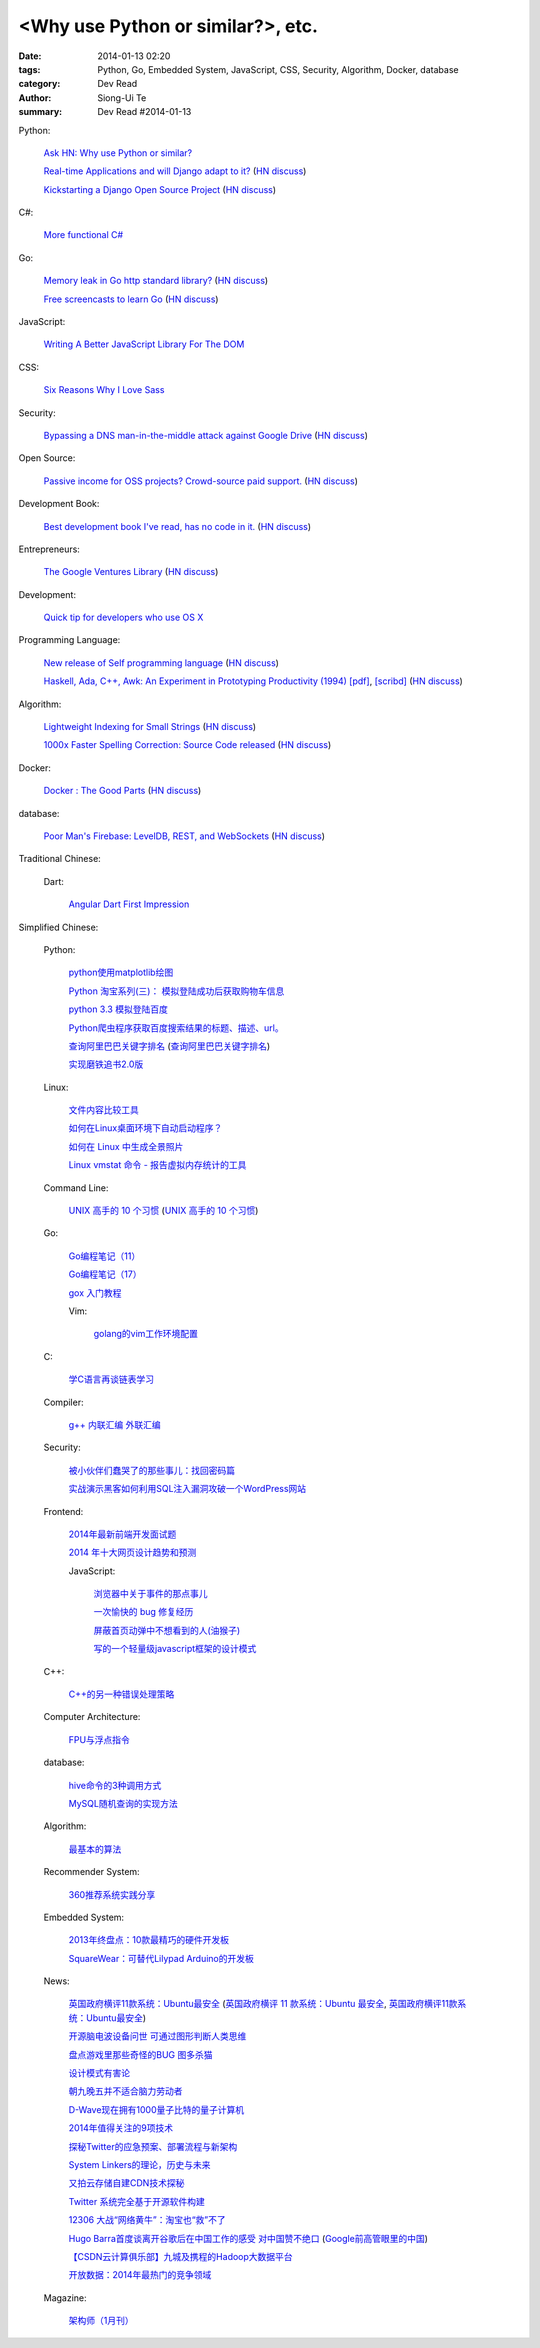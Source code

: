 <Why use Python or similar?>, etc.
#################################################################################################

:date: 2014-01-13 02:20
:tags: Python, Go, Embedded System, JavaScript, CSS, Security, Algorithm, Docker, database
:category: Dev Read
:author: Siong-Ui Te
:summary: Dev Read #2014-01-13


Python:

  `Ask HN: Why use Python or similar? <https://news.ycombinator.com/item?id=7046434>`_

  `Real-time Applications and will Django adapt to it? <http://arunrocks.com/real-time-applications-and-will-django-adapt-to-it/>`_
  (`HN discuss <https://news.ycombinator.com/item?id=7046876>`__)

  `Kickstarting a Django Open Source Project <http://www.realpython.com/blog/python/kickstarting-a-django-open-source-project/>`_
  (`HN discuss <https://news.ycombinator.com/item?id=7050947>`__)

C#:

  `More functional C# <https://news.ycombinator.com/item?id=7047252>`_

Go:

  `Memory leak in Go http standard library? <http://stackoverflow.com/questions/21080642/memory-leak-in-go-http-standard-library>`_
  (`HN discuss <https://news.ycombinator.com/item?id=7047680>`__)

  `Free screencasts to learn Go <https://gocasts.io/>`_
  (`HN discuss <https://news.ycombinator.com/item?id=7049717>`__)

JavaScript:

  `Writing A Better JavaScript Library For The DOM <http://coding.smashingmagazine.com/2014/01/13/better-javascript-library-for-the-dom/>`_

CSS:

  `Six Reasons Why I Love Sass <http://flippinawesome.org/2014/01/13/six-reasons-why-i-love-sass/>`_

Security:

  `Bypassing a DNS man-in-the-middle attack against Google Drive <http://varnull.adityamukerjee.net/post/73134171911/bypassing-a-dns-man-in-the-middle-attack-against-google>`_
  (`HN discuss <https://news.ycombinator.com/item?id=7047682>`__)

Open Source:

  `Passive income for OSS projects? Crowd-source paid support. <http://www.codersclan.net/authors/>`_
  (`HN discuss <https://news.ycombinator.com/item?id=7050122>`__)

Development Book:

  `Best development book I've read, has no code in it. <http://arasatasaygin.com/pages/best-development-book-I-read-has-no-code-in-it.html>`_
  (`HN discuss <https://news.ycombinator.com/item?id=7046680>`__)

Entrepreneurs:

  `The Google Ventures Library <http://www.gv.com/library/>`_
  (`HN discuss <https://news.ycombinator.com/item?id=7047527>`__)

Development:

  `Quick tip for developers who use OS X <https://news.ycombinator.com/item?id=7051091>`_

Programming Language:

  `New release of Self programming language <http://blog.selflanguage.org/2014/01/12/self-mallard-4-5-0-released/>`_
  (`HN discuss <https://news.ycombinator.com/item?id=7047953>`__)

  `Haskell, Ada, C++, Awk: An Experiment in Prototyping Productivity (1994) [pdf] <http://haskell.cs.yale.edu/wp-content/uploads/2011/03/HaskellVsAda-NSWC.pdf>`_,
  `[scribd] <http://www.scribd.com/vacuum?url=http://haskell.cs.yale.edu/wp-content/uploads/2011/03/HaskellVsAda-NSWC.pdf>`__
  (`HN discuss <https://news.ycombinator.com/item?id=7050892>`__)

Algorithm:

  `Lightweight Indexing for Small Strings <http://spin.atomicobject.com/2014/01/13/lightweight-indexing-for-embedded-systems/>`_
  (`HN discuss <https://news.ycombinator.com/item?id=7050339>`__)

  `1000x Faster Spelling Correction: Source Code released <http://blog.faroo.com/2012/06/24/1000x-faster-spelling-correction-source-code-released/>`_
  (`HN discuss <https://news.ycombinator.com/item?id=7048225>`__)

Docker:

  `Docker : The Good Parts <http://blog.shrikrishnaholla.in/post/2014/01/12/docker-the-good-parts/>`_
  (`HN discuss <https://news.ycombinator.com/item?id=7048808>`__)

database:

  `Poor Man's Firebase: LevelDB, REST, and WebSockets <http://procbits.com/2014/01/06/poor-mans-firebase-leveldb-rest-and-websockets>`_
  (`HN discuss <https://news.ycombinator.com/item?id=7048853>`__)



Traditional Chinese:

  Dart:

    `Angular Dart First Impression <http://ingramchen.io/blog/2014/01/angular-dart-first-impression.html>`_



Simplified Chinese:

  Python:

    `python使用matplotlib绘图 <http://my.oschina.net/dianpaopao/blog/192415>`_

    `Python 淘宝系列(三)： 模拟登陆成功后获取购物车信息 <http://my.oschina.net/u/811744/blog/192604>`_

    `python 3.3 模拟登陆百度 <http://www.oschina.net/code/snippet_1047557_32612>`_

    `Python爬虫程序获取百度搜索结果的标题、描述、url。 <http://www.oschina.net/code/snippet_862533_32580>`_

    `查询阿里巴巴关键字排名 <http://my.oschina.net/lyroge/blog/192628>`_
    (`查询阿里巴巴关键字排名 <http://www.oschina.net/code/snippet_186468_32591>`__)

    `实现磨铁追书2.0版 <http://www.oschina.net/code/snippet_103389_32595>`_

  Linux:

    `文件内容比较工具 <http://my.oschina.net/lotte1699/blog/192373>`_

    `如何在Linux桌面环境下自动启动程序？ <http://my.oschina.net/u/1439140/blog/192608>`_

    `如何在 Linux 中生成全景照片 <http://linux.cn/thread/12210/1/1/>`_

    `Linux vmstat 命令 - 报告虚拟内存统计的工具 <http://linux.cn/thread/12209/1/1/>`_

  Command Line:

    `UNIX 高手的 10 个习惯 <http://blog.jobbole.com/55455/>`_
    (`UNIX 高手的 10 个习惯 <http://my.oschina.net/u/728887/blog/192563>`__)

  Go:

    `Go编程笔记（11） <http://my.oschina.net/itfanr/blog/192404>`_

    `Go编程笔记（17） <http://my.oschina.net/itfanr/blog/192613>`_

    `gox 入门教程 <http://blog.go-china.org/13-gox-intro>`_

    Vim:

      `golang的vim工作环境配置 <http://my.oschina.net/goskyblue/blog/192647>`_

  C:

    `学C语言再谈链表学习 <http://my.oschina.net/u/1409620/blog/192686>`_

  Compiler:

    `g++ 内联汇编 外联汇编 <http://my.oschina.net/dream0303/blog/192375>`_

  Security:

    `被小伙伴们蠢哭了的那些事儿：找回密码篇 <http://my.oschina.net/zhengyun/blog/192693>`_

    `实战演示黑客如何利用SQL注入漏洞攻破一个WordPress网站 <http://www.aqee.net/how-to-hack-a-wordpress-site-using-sql-injection/>`_

  Frontend:

    `2014年最新前端开发面试题 <http://my.oschina.net/markyun/blog/192632>`_

    `2014 年十大网页设计趋势和预测 <http://www.oschina.net/news/47760/top-10-web-design-trends-and-predictions-for-2014>`_

    JavaScript:

      `浏览器中关于事件的那点事儿 <http://my.oschina.net/blogshi/blog/192658>`_

      `一次愉快的 bug 修复经历 <http://my.oschina.net/lujian863/blog/192660>`_

      `屏蔽首页动弹中不想看到的人(油猴子) <http://www.oschina.net/code/snippet_1029305_32581>`_

      `写的一个轻量级javascript框架的设计模式 <http://www.oschina.net/code/snippet_1010990_32586>`_

  C++:

    `C++的另一种错误处理策略 <http://blog.jobbole.com/54699/>`_

  Computer Architecture:

    `FPU与浮点指令 <http://my.oschina.net/u/1383479/blog/192408>`_

  database:

    `hive命令的3种调用方式 <http://my.oschina.net/repine/blog/192700>`_

    `MySQL随机查询的实现方法 <http://my.oschina.net/idiotsky/blog/192656>`_

  Algorithm:

    `最基本的算法 <http://www.oschina.net/code/snippet_1258394_32602>`_

  Recommender System:

    `360推荐系统实践分享 <http://www.infoq.com/cn/presentations/360-recommended-practice-system-sharing>`_

  Embedded System:

    `2013年终盘点：10款最精巧的硬件开发板 <http://www.csdn.net/article/2014-01-03/2818015-tiny-hardware-development-boards-of-2013>`_

    `SquareWear：可替代Lilypad Arduino的开发板 <http://www.csdn.net/article/2014-01-13/2818115-a-tiny-sewable-opensource-board-SquareWear>`_

  News:

    `英国政府横评11款系统：Ubuntu最安全 <http://blog.jobbole.com/55460/>`_
    (`英国政府横评 11 款系统：Ubuntu 最安全 <http://www.oschina.net/news/47763/ubuntu-is-safe>`__,
    `英国政府横评11款系统：Ubuntu最安全 <http://linux.cn/thread/12207/1/1/>`__)

    `开源脑电波设备问世 可通过图形判断人类思维 <http://linux.cn/thread/12206/1/1/>`_

    `盘点游戏里那些奇怪的BUG 图多杀猫 <http://www.linuxeden.com/html/itnews/20140112/147425.html>`_

    `设计模式有害论 <http://www.aqee.net/design-patterns-can-be-evil/>`_

    `朝九晚五并不适合脑力劳动者 <http://www.aqee.net/why-the-9-to-5-day-is-so-tough-on-creative-workers/>`_

    `D-Wave现在拥有1000量子比特的量子计算机 <http://www.solidot.org/story?sid=38015>`_

    `2014年值得关注的9项技术 <http://www.infoq.com/cn/news/2014/01/9-popular-technologies-2014>`_

    `探秘Twitter的应急预案、部署流程与新架构 <http://www.infoq.com/cn/interviews/twitter-emergency-plans-deploy-processes-and-new-architectures>`_

    `System Linkers的理论，历史与未来 <http://www.infoq.com/cn/presentations/system-linkers-theory-history-and-future>`_

    `又拍云存储自建CDN技术探秘 <http://www.infoq.com/cn/presentations/quest-self-construction-cdn-technology-of-cloud-storage-in-youpaiyun>`_

    `Twitter 系统完全基于开源软件构建 <http://www.oschina.net/news/47756/twitter-based-on-opensource>`_

    `12306 大战“网络黄牛”：淘宝也“救”不了 <http://www.oschina.net/news/47759/can-taobao-save-12306>`_

    `Hugo Barra首度谈离开谷歌后在中国工作的感受 对中国赞不绝口 <http://www.csdn.net/article/2014-01-13/2818107-chinese-tech-industry>`_
    (`Google前高管眼里的中国 <http://www.solidot.org/story?sid=38010>`_)

    `【CSDN云计算俱乐部】九城及携程的Hadoop大数据平台 <http://www.csdn.net/article/2014-01-13/2818108-hadoop-to-business-based-bigdata-analysis>`_

    `开放数据：2014年最热门的竞争领域 <http://www.csdn.net/article/2014-01-13/2818114-open-data>`_

  Magazine:

    `架构师（1月刊） <http://www.infoq.com/cn/minibooks/architect-jan-10-2014>`_

